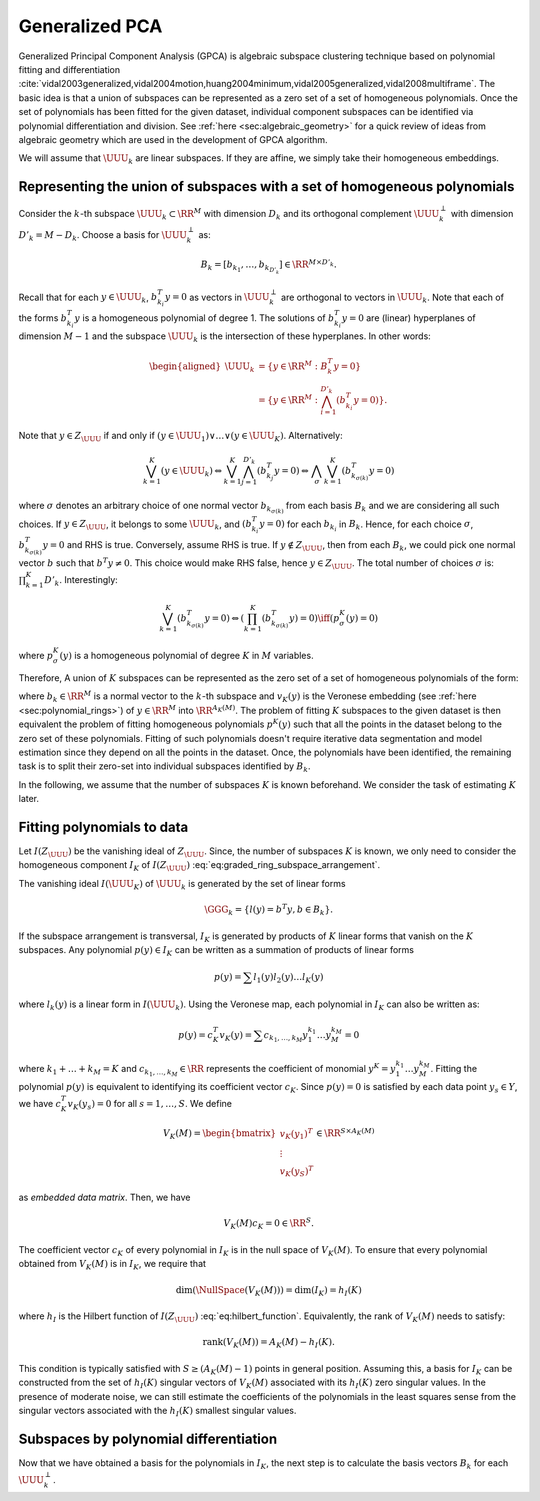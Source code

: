 
 
Generalized PCA
----------------------------------------------------

Generalized Principal Component Analysis (GPCA)
is algebraic subspace clustering technique based on 
polynomial fitting and differentiation 
:cite:`vidal2003generalized,vidal2004motion,huang2004minimum,vidal2005generalized,vidal2008multiframe`.
The basic idea is that a union of subspaces can be
represented as a zero set of a set of homogeneous polynomials.
Once the set of polynomials has been fitted for the given dataset,
individual component subspaces can be identified via polynomial
differentiation and division. See :ref:`here <sec:algebraic_geometry>`
for a quick review of ideas from algebraic geometry which are
used in the development of GPCA algorithm.

We will assume that :math:`\UUU_k` are linear subspaces. If they
are affine, we simply take their homogeneous embeddings.

 
Representing the union of subspaces with a set of homogeneous polynomials
""""""""""""""""""""""""""""""""""""""""""""""""""""""""""""""""""""""""""

Consider the :math:`k`-th subspace :math:`\UUU_k \subset \RR^M` with dimension
:math:`D_k` and its orthogonal complement :math:`\UUU_k^{\perp}` with
dimension :math:`D'_k = M - D_k`.
Choose a basis for :math:`\UUU_k^{\perp}` as:


.. math::
    B_k = [b_{k_1}, \dots, b_{k_{D'_k}}] \in \RR^{M \times D'_k}.

Recall that for each :math:`y \in \UUU_k`, :math:`b_{k_i}^T y = 0` as 
vectors in :math:`\UUU_k^{\perp}` are orthogonal to vectors in :math:`\UUU_k`.
Note that each of the forms :math:`b_{k_i}^T y` is a homogeneous polynomial
of degree 1. The solutions of :math:`b_{k_i}^T y = 0` are (linear) hyperplanes of 
dimension :math:`M-1` and the subspace :math:`\UUU_k` 
is the intersection of these hyperplanes. In other words:


.. math::
    \begin{aligned}
    \UUU_k &= \{ y \in \RR^M : B_k^T y  = 0 \}\\
    &= \left \{ y \in \RR^M : \bigwedge_{i=1}^{D'_k} (b_{k_i}^T y = 0)
    \right \} .
    \end{aligned}

Note that :math:`y \in Z_{\UUU}` if and only if 
:math:`(y \in \UUU_1) \vee \dots \vee (y \in \UUU_K)`.
Alternatively:


.. math::
    \bigvee_{k=1}^K (y\in \UUU_k) \Leftrightarrow
    \bigvee_{k=1}^K \bigwedge_{j=1}^{D'_k} (b_{k_j}^T y = 0)
    \Leftrightarrow \bigwedge_{\sigma} \bigvee_{k=1}^K (b_{k_{\sigma(k)}}^T y = 0)

where :math:`\sigma` denotes an arbitrary choice of one normal vector
:math:`b_{k_{\sigma(k)}}` from each basis :math:`B_k` and we are considering
all such choices.
If :math:`y\in Z_{\UUU}`, it belongs to some :math:`\UUU_k`, 
and :math:`(b_{k_i}^T y = 0)` for each :math:`b_{k_i}`
in :math:`B_k`. Hence, for each choice :math:`\sigma`,
:math:`b_{k_{\sigma(k)}}^T y = 0` and RHS is true. Conversely,
assume RHS is true. If :math:`y \notin Z_{\UUU}`, then from each
:math:`B_k`, we could pick one normal vector :math:`b` such that :math:`b^T y \neq 0`.
This choice would make RHS false, hence :math:`y \in Z_{\UUU}`.
The total number of choices :math:`\sigma` is: :math:`\prod_{k=1}^K D'_k`.
Interestingly: 


.. math::
    \bigvee_{k=1}^K (b_{k_{\sigma(k)}}^T y = 0) \Leftrightarrow
    \left ( \prod_{k=1}^K (b_{k_{\sigma(k)}}^T y) = 0\right ) 
    \iff 
    (p^K_{\sigma}(y) = 0)

where :math:`p^K_{\sigma}(y)` is a homogeneous polynomial 
of degree :math:`K` in :math:`M` variables. 

Therefore, A union of :math:`K` subspaces can be represented as the zero set 
of a set of homogeneous polynomials  of the form:


.. math::
    :label: eq:pky_prod_linear

    p^K(y) = \prod_{k=1}^K (b_k^T y ) = c_K^T v_K(y),

where :math:`b_k \in \RR^M` is a normal vector to the :math:`k`-th
subspace and :math:`v_K(y)` is the Veronese embedding (see :ref:`here <sec:polynomial_rings>`)
of :math:`y \in \RR^M`
into :math:`\RR^{A_{K}(M)}`.
The problem of fitting :math:`K` subspaces to the given dataset is then
equivalent the problem of fitting homogeneous polynomials :math:`p^K(y)`
such that all the points in the dataset belong to the zero set of
these polynomials. Fitting of such polynomials doesn't require 
iterative data segmentation and model estimation since they depend
on all the points in the dataset. Once, the polynomials have been
identified, the remaining task is to split their zero-set into individual 
subspaces identified by :math:`B_k`.

In the following, we assume that the number of subspaces :math:`K` is known
beforehand. We consider the task of estimating :math:`K` later.
 
Fitting polynomials to data
""""""""""""""""""""""""""""""""""""""""""""""""""""""

Let :math:`I(Z_{\UUU})` be the vanishing ideal of :math:`Z_{\UUU}`. Since, the
number of subspaces :math:`K` is known, we only need to consider the
homogeneous component :math:`I_K` of :math:`I(Z_{\UUU})` 
:eq:`eq:graded_ring_subspace_arrangement`. 

The vanishing ideal :math:`I(\UUU_K)` of :math:`\UUU_k` is generated by 
the set of linear forms


.. math::
    \GGG_k = \{l(y) = b^T y, b \in B_k \}.
 
If the subspace arrangement is 
transversal, :math:`I_K` is generated by products of :math:`K` linear forms that
vanish on the :math:`K` subspaces.
Any polynomial :math:`p(y) \in I_K` can be written as a summation of
products of linear forms


.. math::
    p(y) = \sum l_1 (y) l_2(y) \dots l_K(y)

where :math:`l_k(y)` is a linear form in :math:`I(\UUU_k)`.
Using the Veronese map, each polynomial in :math:`I_K` can also be
written as:


.. math::
    p(y) = c_K^T v_K(y) = \sum c_{k_1, \dots, k_M} y_1^{k_1} \dots y_M^{k_M} = 0

where :math:`k_1 + \dots + k_M = K` and :math:`c_{k_1, \dots, k_M} \in \RR`
represents the coefficient of monomial :math:`y^{\underline{K}} = y_1^{k_1} \dots y_M^{k_M}`. Fitting the polynomial :math:`p(y)` is equivalent
to identifying its coefficient vector :math:`c_K`.
Since :math:`p(y) = 0` is satisfied by each data point :math:`y_s \in Y`, we have
:math:`c_K^T v_K(y_s) = 0` for all :math:`s = 1, \dots, S`. We define


.. math::
    V_K(M) = \begin{bmatrix}
    v_K(y_1)^T\\
    \vdots\\
    v_K(y_S)^T
    \end{bmatrix} \in \RR^{S \times A_K(M) }

as *embedded data matrix*. Then, we have


.. math::
    V_K(M) c_K = 0 \in \RR^S.

The coefficient vector :math:`c_K` of every polynomial in :math:`I_K` is 
in the null space of :math:`V_K(M)`. To ensure that every polynomial
obtained from :math:`V_K(M)` is in :math:`I_K`, we require that


.. math::
    \text{dim} (\NullSpace (V_K(M))) = \text{dim} (I_K) = h_I(K)

where :math:`h_I` is the Hilbert function of :math:`I(Z_{\UUU})` 
:eq:`eq:hilbert_function`. Equivalently, the rank of 
:math:`V_K(M)` needs to satisfy:


.. math::
    \text{rank}(V_K(M)) = A_K(M) -  h_I(K).

This condition is typically satisfied with
:math:`S \geq (A_K(M) - 1)` points in general position.  
Assuming this, a basis for :math:`I_K` can be constructed
from the set of :math:`h_I(K)` singular vectors of :math:`V_K(M)`
associated with its :math:`h_I(K)` zero singular values.
In the presence of moderate noise, we can still estimate
the coefficients of the polynomials in the least squares 
sense from the singular vectors associated with the 
:math:`h_I(K)` smallest singular values.

 
Subspaces by polynomial differentiation
""""""""""""""""""""""""""""""""""""""""""""""""""""""

Now that we have obtained a basis for the polynomials in :math:`I_K`,
the next step is to calculate the basis vectors :math:`B_k` for
each :math:`\UUU_k^{\perp}`.
 